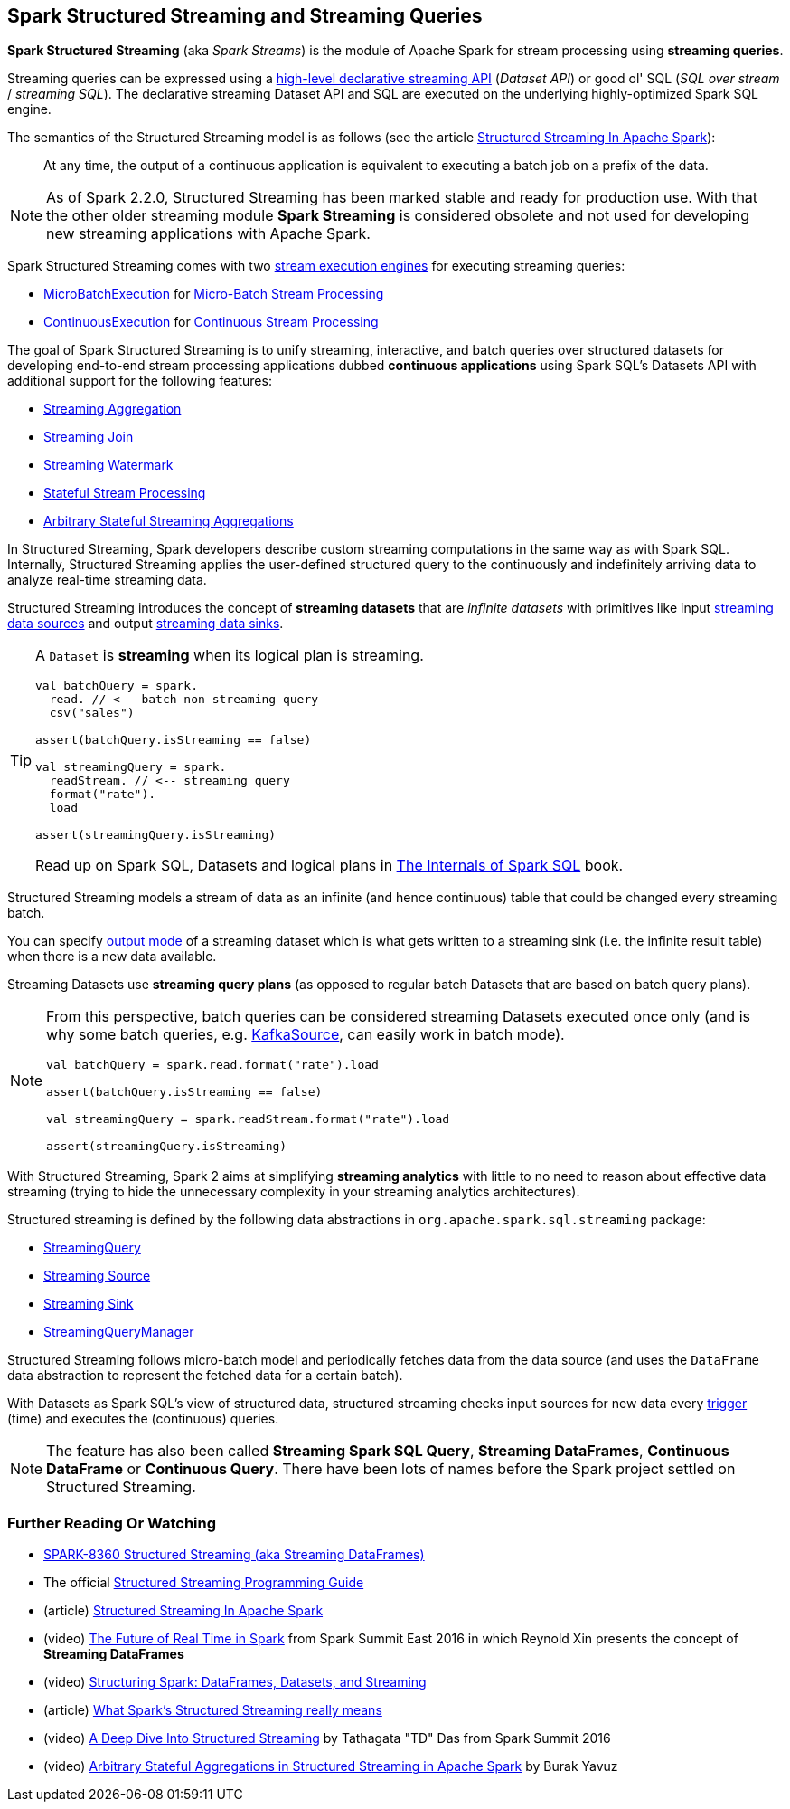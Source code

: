 == Spark Structured Streaming and Streaming Queries

*Spark Structured Streaming* (aka _Spark Streams_) is the module of Apache Spark for stream processing using *streaming queries*.

Streaming queries can be expressed using a <<spark-sql-streaming-Dataset-operators.adoc#, high-level declarative streaming API>> (_Dataset API_) or good ol' SQL (_SQL over stream_ / _streaming SQL_). The declarative streaming Dataset API and SQL are executed on the underlying highly-optimized Spark SQL engine.

The semantics of the Structured Streaming model is as follows (see the article https://databricks.com/blog/2016/07/28/structured-streaming-in-apache-spark.html[Structured Streaming In Apache Spark]):

> At any time, the output of a continuous application is equivalent to executing a batch job on a prefix of the data.

NOTE: As of Spark 2.2.0, Structured Streaming has been marked stable and ready for production use. With that the other older streaming module *Spark Streaming* is considered obsolete and not used for developing new streaming applications with Apache Spark.

Spark Structured Streaming comes with two <<spark-sql-streaming-StreamExecution.adoc#, stream execution engines>> for executing streaming queries:

* <<spark-sql-streaming-MicroBatchExecution.adoc#, MicroBatchExecution>> for <<spark-sql-streaming-micro-batch-stream-processing.adoc#, Micro-Batch Stream Processing>>

* <<spark-sql-streaming-ContinuousExecution.adoc#, ContinuousExecution>> for <<spark-sql-streaming-continuous-stream-processing.adoc#, Continuous Stream Processing>>

The goal of Spark Structured Streaming is to unify streaming, interactive, and batch queries over structured datasets for developing end-to-end stream processing applications dubbed *continuous applications* using Spark SQL's Datasets API with additional support for the following features:

* <<spark-sql-streaming-aggregation.adoc#, Streaming Aggregation>>

* <<spark-sql-streaming-join.adoc#, Streaming Join>>

* <<spark-sql-streaming-watermark.adoc#, Streaming Watermark>>

* <<spark-sql-streaming-stateful-stream-processing.adoc#, Stateful Stream Processing>>

* <<spark-sql-streaming-KeyValueGroupedDataset.adoc#flatMapGroupsWithState, Arbitrary Stateful Streaming Aggregations>>

In Structured Streaming, Spark developers describe custom streaming computations in the same way as with Spark SQL. Internally, Structured Streaming applies the user-defined structured query to the continuously and indefinitely arriving data to analyze real-time streaming data.

Structured Streaming introduces the concept of *streaming datasets* that are _infinite datasets_ with primitives like input link:spark-sql-streaming-Source.adoc[streaming data sources] and output link:spark-sql-streaming-Sink.adoc[streaming data sinks].

[TIP]
====
A `Dataset` is *streaming* when its logical plan is streaming.

[source, scala]
----
val batchQuery = spark.
  read. // <-- batch non-streaming query
  csv("sales")

assert(batchQuery.isStreaming == false)

val streamingQuery = spark.
  readStream. // <-- streaming query
  format("rate").
  load

assert(streamingQuery.isStreaming)
----

Read up on Spark SQL, Datasets and logical plans in https://bit.ly/spark-sql-internals[The Internals of Spark SQL] book.
====

Structured Streaming models a stream of data as an infinite (and hence continuous) table that could be changed every streaming batch.

You can specify link:spark-sql-streaming-OutputMode.adoc[output mode] of a streaming dataset which is what gets written to a streaming sink (i.e. the infinite result table) when there is a new data available.

Streaming Datasets use *streaming query plans* (as opposed to regular batch Datasets that are based on batch query plans).

[NOTE]
====
From this perspective, batch queries can be considered streaming Datasets executed once only (and is why some batch queries, e.g. link:spark-sql-streaming-KafkaSource.adoc[KafkaSource], can easily work in batch mode).

[source, scala]
----
val batchQuery = spark.read.format("rate").load

assert(batchQuery.isStreaming == false)

val streamingQuery = spark.readStream.format("rate").load

assert(streamingQuery.isStreaming)
----
====

With Structured Streaming, Spark 2 aims at simplifying *streaming analytics* with little to no need to reason about effective data streaming (trying to hide the unnecessary complexity in your streaming analytics architectures).

Structured streaming is defined by the following data abstractions in `org.apache.spark.sql.streaming` package:

* link:spark-sql-streaming-StreamingQuery.adoc[StreamingQuery]
* link:spark-sql-streaming-Source.adoc[Streaming Source]
* link:spark-sql-streaming-Sink.adoc[Streaming Sink]
* link:spark-sql-streaming-StreamingQueryManager.adoc[StreamingQueryManager]

Structured Streaming follows micro-batch model and periodically fetches data from the data source (and uses the `DataFrame` data abstraction to represent the fetched data for a certain batch).

With Datasets as Spark SQL's view of structured data, structured streaming checks input sources for new data every link:spark-sql-streaming-Trigger.adoc[trigger] (time) and executes the (continuous) queries.

NOTE: The feature has also been called *Streaming Spark SQL Query*, *Streaming DataFrames*, *Continuous DataFrame* or *Continuous Query*. There have been lots of names before the Spark project settled on Structured Streaming.

=== [[i-want-more]] Further Reading Or Watching

* https://issues.apache.org/jira/browse/SPARK-8360[SPARK-8360 Structured Streaming (aka Streaming DataFrames)]

* The official http://spark.apache.org/docs/latest/structured-streaming-programming-guide.html[Structured Streaming Programming Guide]

* (article) https://databricks.com/blog/2016/07/28/structured-streaming-in-apache-spark.html[Structured Streaming In Apache Spark]

* (video) https://youtu.be/oXkxXDG0gNk[The Future of Real Time in Spark] from Spark Summit East 2016 in which Reynold Xin presents the concept of *Streaming DataFrames*

* (video) https://youtu.be/i7l3JQRx7Qw?t=19m15s[Structuring Spark: DataFrames, Datasets, and Streaming]

* (article) http://www.infoworld.com/article/3052924/analytics/what-sparks-structured-streaming-really-means.html[What Spark's Structured Streaming really means]

* (video) https://youtu.be/rl8dIzTpxrI[A Deep Dive Into Structured Streaming] by Tathagata "TD" Das from Spark Summit 2016

* (video) https://youtu.be/rl8dIzTpxrI[Arbitrary Stateful Aggregations in Structured Streaming in Apache Spark] by Burak Yavuz

